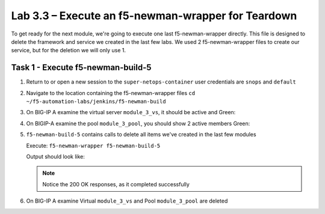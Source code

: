 .. |labmodule| replace:: 3
.. |labnum| replace:: 3
.. |labdot| replace:: |labmodule|\ .\ |labnum|
.. |labund| replace:: |labmodule|\ _\ |labnum|
.. |labname| replace:: Lab\ |labdot|
.. |labnameund| replace:: Lab\ |labund|

Lab |labmodule|\.\ |labnum| – Execute an f5-newman-wrapper for **Teardown**
~~~~~~~~~~~~~~~~~~~~~~~~~~~~~~~~~~~~~~~~~~~~~~~~~~~~~~~~~~~~~~~~~~~~~~~~~~~~~

To get ready for the next module, we're going to execute one last f5-newman-wrapper
directly. This file is designed to delete the framework and service we created in the
last few labs. We used 2 f5-newman-wrapper files to create our service, but for the deletion
we will only use 1.

Task 1 - Execute f5-newman-build-5
^^^^^^^^^^^^^^^^^^^^^^^^^^^^^^^^^^

#. Return to or open a new session to the ``super-netops-container`` user credentials are ``snops`` and ``default``
#. Navigate to the location containing the f5-newman-wrapper files ``cd ~/f5-automation-labs/jenkins/f5-newman-build``
#. On BIG-IP A examine the virtual server ``module_3_vs``, it should be active and Green:

   |image93|

#. On BIGIP-A examine the pool ``module_3_pool``, you should show 2 active members Green:

   |image94|

#. ``f5-newman-build-5`` contains calls to delete all items we've created in the last few modules

   Execute: ``f5-newman-wrapper f5-newman-build-5``

   Output should look like:

   .. code-block:: console
      :linenos:

      $ f5-newman-wrapper f5-newman-build-5
      [f5-newman-build-5-2017-07-26-09-28-13] starting run
      [f5-newman-build-5-2017-07-26-09-28-13] [runCollection][Authenticate to BIG-IP] running...
      newman

      BIGIP_API_Authentication

      ❏ 1_Authenticate
      ↳ Authenticate and Obtain Token
        POST https://10.1.1.4/mgmt/shared/authn/login [200 OK, 1.41KB, 194ms]
        ✓  [POST Response Code]=200
        ✓  [Populate Variable] bigip_token=NGEHHD6ZDJFD2MNF2UL3UXTGVH

      ↳ Verify Authentication Works
        GET https://10.1.1.4/mgmt/shared/authz/tokens/NGEHHD6ZDJFD2MNF2UL3UXTGVH [200 OK, 1.23KB, 16ms]
        ✓  [GET Response Code]=200
        ✓  [Current Value] token=NGEHHD6ZDJFD2MNF2UL3UXTGVH
        ✓  [Check Value] token == NGEHHD6ZDJFD2MNF2UL3UXTGVH

      ↳ Set Authentication Token Timeout
        PATCH https://10.1.1.4/mgmt/shared/authz/tokens/NGEHHD6ZDJFD2MNF2UL3UXTGVH [200 OK, 1.23KB, 17ms]
        ✓  [PATCH Response Code]=200
        ✓  [Current Value] timeout=1200
        ✓  [Check Value] timeout == 1200

      ┌─────────────────────────┬──────────┬──────────┐
      │                         │ executed │   failed │
      ├─────────────────────────┼──────────┼──────────┤
      │              iterations │        1 │        0 │
      ├─────────────────────────┼──────────┼──────────┤
      │                requests │        3 │        0 │
      ├─────────────────────────┼──────────┼──────────┤
      │            test-scripts │        3 │        0 │
      ├─────────────────────────┼──────────┼──────────┤
      │      prerequest-scripts │        1 │        0 │
      ├─────────────────────────┼──────────┼──────────┤
      │              assertions │        8 │        0 │
      ├─────────────────────────┴──────────┴──────────┤
      │ total run duration: 835ms                     │
      ├───────────────────────────────────────────────┤
      │ total data received: 1.71KB (approx)          │
      ├───────────────────────────────────────────────┤
      │ average response time: 75ms                   │
      └───────────────────────────────────────────────┘
      [f5-newman-build-5-2017-07-26-09-28-13] [runCollection][5 - Clean Up Service] running...
      newman

      f5-programmability-class-2

      ❏ 5 - Clean Up Service
      ↳ Step 1: Delete a Virtual Server
        DELETE https://10.1.1.4/mgmt/tm/ltm/virtual/module_3_vs [200 OK, 740B, 57ms]

      ↳ Step 2: Delete a TCP Profile
        DELETE https://10.1.1.4/mgmt/tm/ltm/profile/tcp/module_3_tcp_clientside [200 OK, 740B, 88ms]

      ↳ Step 3: Delete a HTTP Profile
        DELETE https://10.1.1.4/mgmt/tm/ltm/profile/http/module_3_http [200 OK, 740B, 56ms]

      ↳ Step 4: Delete a Pool
        DELETE https://10.1.1.4/mgmt/tm/ltm/pool/module_3_pool [200 OK, 740B, 47ms]

      ↳ Step 5: Delete a HTTP Monitor
        DELETE https://10.1.1.4/mgmt/tm/ltm/monitor/http/module_3_http_monitor [200 OK, 740B, 59ms]

      ┌─────────────────────────┬──────────┬──────────┐
      │                         │ executed │   failed │
      ├─────────────────────────┼──────────┼──────────┤
      │              iterations │        1 │        0 │
      ├─────────────────────────┼──────────┼──────────┤
      │                requests │        5 │        0 │
      ├─────────────────────────┼──────────┼──────────┤
      │            test-scripts │        0 │        0 │
      ├─────────────────────────┼──────────┼──────────┤
      │      prerequest-scripts │        0 │        0 │
      ├─────────────────────────┼──────────┼──────────┤
      │              assertions │        0 │        0 │
      ├─────────────────────────┴──────────┴──────────┤
      │ total run duration: 445ms                     │
      ├───────────────────────────────────────────────┤
      │ total data received: 0B (approx)              │
      ├───────────────────────────────────────────────┤
      │ average response time: 61ms                   │
      └───────────────────────────────────────────────┘
      [f5-newman-build-5-2017-07-26-09-28-13] run completed in 4s, 267.464 ms


   .. NOTE:: Notice the 200 OK responses, as it completed successfully

#. On BIG-IP A examine Virtual ``module_3_vs`` and Pool ``module_3_pool`` are deleted

.. |image93| image:: /_static/class2/image093.png
   :scale: 70%
.. |image94| image:: /_static/class2/image094.png
   :scale: 70%
